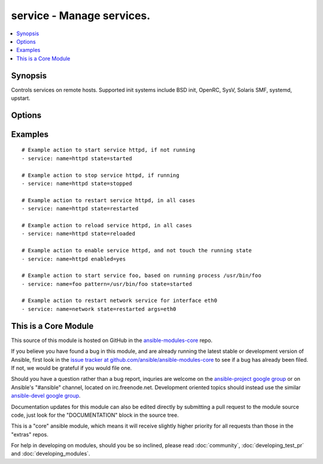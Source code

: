 .. _service:


service - Manage services.
++++++++++++++++++++++++++

.. contents::
   :local:
   :depth: 1



Synopsis
--------


Controls services on remote hosts. Supported init systems include BSD init, OpenRC, SysV, Solaris SMF, systemd, upstart.

Options
-------

.. raw:: html

    <table border=1 cellpadding=4>
    <tr>
    <th class="head">parameter</th>
    <th class="head">required</th>
    <th class="head">default</th>
    <th class="head">choices</th>
    <th class="head">comments</th>
    </tr>
            <tr>
    <td>arguments</td>
    <td>no</td>
    <td></td>
        <td><ul></ul></td>
        <td>Additional arguments provided on the command line</td>
    </tr>
            <tr>
    <td>enabled</td>
    <td>no</td>
    <td></td>
        <td><ul><li>yes</li><li>no</li></ul></td>
        <td>Whether the service should start on boot. <b>At least one of state and enabled are required.</b></td>
    </tr>
            <tr>
    <td>name</td>
    <td>yes</td>
    <td></td>
        <td><ul></ul></td>
        <td>Name of the service.</td>
    </tr>
            <tr>
    <td>pattern</td>
    <td>no</td>
    <td></td>
        <td><ul></ul></td>
        <td>If the service does not respond to the status command, name a substring to look for as would be found in the output of the <em>ps</em> command as a stand-in for a status result.  If the string is found, the service will be assumed to be running. (added in Ansible 0.7)</td>
    </tr>
            <tr>
    <td>runlevel</td>
    <td>no</td>
    <td>default</td>
        <td><ul></ul></td>
        <td>For OpenRC init scripts (ex: Gentoo) only.  The runlevel that this service belongs to.</td>
    </tr>
            <tr>
    <td>sleep</td>
    <td>no</td>
    <td></td>
        <td><ul></ul></td>
        <td>If the service is being <code>restarted</code> then sleep this many seconds between the stop and start command. This helps to workaround badly behaving init scripts that exit immediately after signaling a process to stop. (added in Ansible 1.3)</td>
    </tr>
            <tr>
    <td>state</td>
    <td>no</td>
    <td></td>
        <td><ul><li>started</li><li>stopped</li><li>restarted</li><li>reloaded</li></ul></td>
        <td><code>started</code>/<code>stopped</code> are idempotent actions that will not run commands unless necessary.  <code>restarted</code> will always bounce the service.  <code>reloaded</code> will always reload. <b>At least one of state and enabled are required.</b></td>
    </tr>
        </table>


Examples
--------

.. raw:: html

    <br/>


::

    # Example action to start service httpd, if not running
    - service: name=httpd state=started
    
    # Example action to stop service httpd, if running
    - service: name=httpd state=stopped
    
    # Example action to restart service httpd, in all cases
    - service: name=httpd state=restarted
    
    # Example action to reload service httpd, in all cases
    - service: name=httpd state=reloaded
    
    # Example action to enable service httpd, and not touch the running state
    - service: name=httpd enabled=yes
    
    # Example action to start service foo, based on running process /usr/bin/foo
    - service: name=foo pattern=/usr/bin/foo state=started
    
    # Example action to restart network service for interface eth0
    - service: name=network state=restarted args=eth0



    
This is a Core Module
---------------------

This source of this module is hosted on GitHub in the `ansible-modules-core <http://github.com/ansible/ansible-modules-core>`_ repo.
  
If you believe you have found a bug in this module, and are already running the latest stable or development version of Ansible, first look in the `issue tracker at github.com/ansible/ansible-modules-core <http://github.com/ansible/ansible-modules-core>`_ to see if a bug has already been filed.  If not, we would be grateful if you would file one.

Should you have a question rather than a bug report, inquries are welcome on the `ansible-project google group <https://groups.google.com/forum/#!forum/ansible-project>`_ or on Ansible's "#ansible" channel, located on irc.freenode.net.   Development oriented topics should instead use the similar `ansible-devel google group <https://groups.google.com/forum/#!forum/ansible-devel>`_.

Documentation updates for this module can also be edited directly by submitting a pull request to the module source code, just look for the "DOCUMENTATION" block in the source tree.

This is a "core" ansible module, which means it will receive slightly higher priority for all requests than those in the "extras" repos.

    
For help in developing on modules, should you be so inclined, please read :doc:`community`, :doc:`developing_test_pr` and :doc:`developing_modules`.

